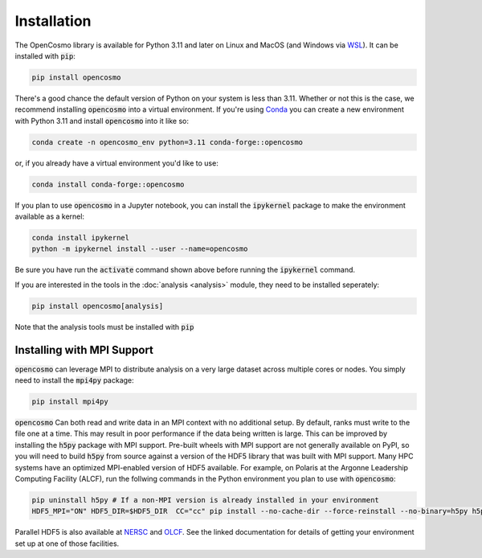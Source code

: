 Installation
============

The OpenCosmo library is available for Python 3.11 and later on Linux and MacOS (and Windows via `WSL <https://learn.microsoft.com/en-us/windows/wsl/setup/environment>`_). It can be installed with :code:`pip`:

.. code-block:: bash

   pip install opencosmo

There's a good chance the default version of Python on your system is less than 3.11. Whether or not this is the case, we recommend installing :code:`opencosmo` into a virtual environment. If you're using `Conda <https://docs.conda.io/projects/conda/en/stable/:code:user-guide/getting-started.html>`_ you can create a new environment with Python 3.11 and install :code:`opencosmo` into it like so:

.. code-block:: bash

   conda create -n opencosmo_env python=3.11 conda-forge::opencosmo


or, if you already have a virtual environment you'd like to use:

.. code-block:: bash 

   conda install conda-forge::opencosmo

If you plan to use :code:`opencosmo` in a Jupyter notebook, you can install the :code:`ipykernel` package to make the environment available as a kernel:

.. code-block:: bash

   conda install ipykernel
   python -m ipykernel install --user --name=opencosmo

Be sure you have run the :code:`activate` command shown above before running the :code:`ipykernel` command.

If you are interested in the tools in the :doc:`analysis <analysis>` module, they need to be installed seperately:

.. code-block:: bash

   pip install opencosmo[analysis]

Note that the analysis tools must be installed with :code:`pip`

Installing with MPI Support
---------------------------

:code:`opencosmo` can leverage MPI to distribute analysis on a very large dataset across multiple cores or nodes. You simply need to install the :code:`mpi4py` package:

.. code-block:: bash

   pip install mpi4py

:code:`opencosmo` Can both read and write data in an MPI context with no additional setup. By default, ranks must write to the file one at a time. This may result in poor performance if the data being written is large. This can be improved by installing the :code:`h5py` package with MPI support. Pre-built wheels with MPI support are not generally available on PyPI, so you will need to build :code:`h5py` from source against a version of the HDF5 library that was built with MPI support. Many HPC systems have an optimized MPI-enabled version of HDF5 available. For example, on Polaris at the Argonne Leadership Computing Facility (ALCF), run the follwing commands in the Python environment you plan to use with :code:`opencosmo`:

.. code-block:: bash

   pip uninstall h5py # If a non-MPI version is already installed in your environment
   HDF5_MPI="ON" HDF5_DIR=$HDF5_DIR  CC="cc" pip install --no-cache-dir --force-reinstall --no-binary=h5py h5py

Parallel HDF5 is also available at `NERSC <https://docs.nersc.gov/development/languages/python/parallel-python/#parallel-io-with-h5py>`_ and `OLCF <https://docs.olcf.ornl.gov/software/python/parallel_h5py.html>`_. See the linked documentation for details of getting your environment set up at one of those facilities.


